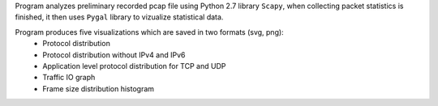 Program analyzes preliminary recorded pcap file using Python 2.7 library ``Scapy``,
when collecting packet statistics is finished,
it then uses ``Pygal`` library to vizualize statistical data.

Program produces five visualizations which are saved in two formats (svg, png):
 * Protocol distribution
 * Protocol distribution without IPv4 and IPv6
 * Application level protocol distribution for TCP and UDP
 * Traffic IO graph
 * Frame size distribution histogram
